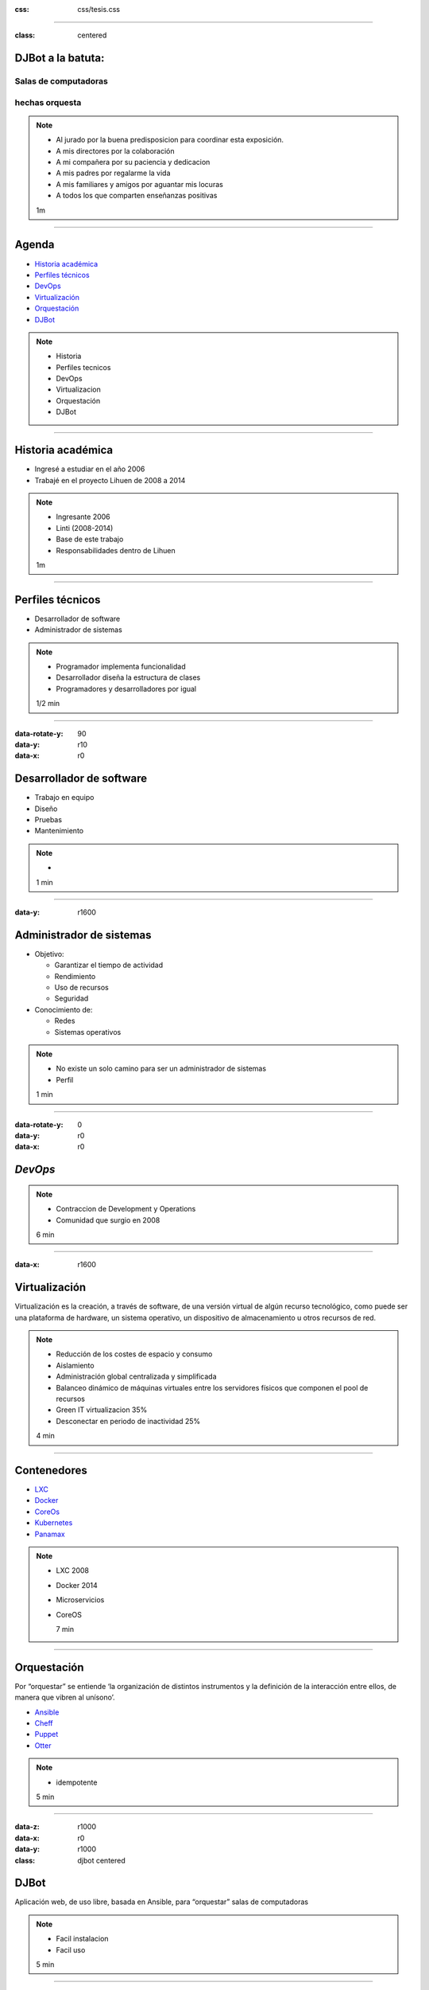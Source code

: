 .. title: DJBot a la batuta
:css: css/tesis.css

----

:class: centered

DJBot a la batuta:
==================

Salas de computadoras
---------------------

hechas orquesta
---------------


.. image:: ./img/unlp_escudo.png


.. note::

   - Al jurado por la buena predisposicion para coordinar esta exposición.
   - A mis directores por la colaboración
   - A mi compañera por su paciencia y dedicacion
   - A mis padres por regalarme la vida
   - A mis familiares y amigos por aguantar mis locuras
   - A todos los que comparten enseñanzas positivas
   
   1m
	   
----

Agenda
======

* `Historia académica`_
* `Perfiles técnicos`_
* DevOps_
* Virtualización_
* Orquestación_
* DJBot_

.. _`Historia académica`: ./index.html#/step-3
.. _`Perfiles técnicos`: ./index.html#/step-4
.. _DevOps: ./index.html#/step-5
.. _Virtualización: ./index.html#/step-6
.. _Orquestación: ./index.html#/step-7
.. _DJBot: ./index.html#/step-8


.. note::
   - Historia
   - Perfiles tecnicos
   - DevOps
   - Virtualizacion
   - Orquestación
   - DJBot
   
----

Historia académica
==================

- Ingresé a estudiar en el año 2006
- Trabajé en el proyecto Lihuen de 2008 a 2014

.. note::
   - Ingresante 2006
   - Linti (2008-2014)
   - Base de este trabajo
   - Responsabilidades dentro de Lihuen

   1m
     
----

Perfiles técnicos
=================

* Desarrollador de software
* Administrador de sistemas

.. note::
   - Programador implementa funcionalidad
   - Desarrollador diseña la estructura de clases 
   - Programadores y desarrolladores por igual

   1/2 min

  
----

:data-rotate-y: 90
:data-y: r10
:data-x: r0

Desarrollador de software
=========================

- Trabajo en equipo
- Diseño
- Pruebas
- Mantenimiento


.. note::
   - 

   1 min

  
----

:data-y: r1600


Administrador de sistemas
=========================

- Objetivo:

  * Garantizar el tiempo de actividad

  * Rendimiento

  * Uso de recursos

  * Seguridad

- Conocimiento de:
  
  * Redes
    
  * Sistemas operativos



.. note::
   - No existe un solo camino para ser un administrador de sistemas
   - Perfil 

   1 min

    
----

:data-rotate-y: 0
:data-y: r0
:data-x: r0
   
*DevOps*
========

.. image:: img/devops.png
   :width: 800
   :height: 600
   :target: http://blog.rackspace.com/what-do-chef-and-devops-mean-to-rackspace-find-out-at-chefconf/
	      

.. note::
   - Contraccion de Development y Operations
   - Comunidad que surgio en 2008

   6 min

----

:data-x: r1600

Virtualización
==============

Virtualización es la creación, a través de software, de una versión virtual de algún recurso tecnológico, como puede ser una plataforma de hardware, un sistema operativo, un dispositivo de almacenamiento u otros recursos de red.

.. note::
   - Reducción de los costes de espacio y consumo
   - Aislamiento
   - Administración global centralizada y simplificada
   - Balanceo dinámico de máquinas virtuales entre los servidores físicos que componen el pool de recursos
   - Green IT virtualizacion 35%
   - Desconectar en periodo de inactividad 25%
   
   4 min

----

Contenedores
============

- LXC_
- Docker_
- CoreOs_  
- Kubernetes_
- Panamax_

.. _LXC: https://linuxcontainers.org/
.. _Docker: https://www.docker.com/
.. _CoreOS: https://coreos.com/
.. _Kubernetes: http://kubernetes.io/
.. _Panamax: http://panamax.io/


  
.. note::
   - LXC 2008
   - Docker 2014
   - Microservicios     
   - CoreOS
     
     7 min

----

Orquestación
============

Por “orquestar” se entiende ‘la organización de distintos instrumentos y la definición de la interacción entre ellos, de manera que vibren al unísono’.

- Ansible_
- Cheff_
- Puppet_
- Otter_

.. _Ansible: https://www.ansible.com/
.. _Cheff: https://www.chef.io/chef/
.. _Puppet: https://puppet.com/
.. _Otter: http://inedo.com/otter

.. note::
   - idempotente
     
   5 min

----

:data-z: r1000
:data-x: r0
:data-y: r1000	 
:class: djbot centered


DJBot
=====
	
.. image:: ./img/batuta.gif

Aplicación web, de uso libre, basada en Ansible, para “orquestar” salas de computadoras
	   
.. note::
   * Facil instalacion
   * Facil uso
     
   5 min

----

:class: centered

Composición
===========

.. image:: ./img/tecnologias.jpg
   
.. note::
   - integracion de componentes
   - Ansible
   - SQLAlchemy
   - Flask
   - React

   5 min

----

Metodos de conexión
===================

- HTTPS
- SSH

  * Redireccionamiento de puertos

- Consideración a futuro

  * `Autenticación descentralizada mediante criptografía asimétrica`_, propuesta por Benencia, Raúl 
    

.. _`Autenticación descentralizada mediante criptografía asimétrica`: http://sedici.unlp.edu.ar/handle/10915/47080
    
.. note::
   

   
   5 min

----

Utilización
===========


.. note::
   10 min


----

:data-x: r-2500
:data-y: r-3000
:data-scale: 10
:data-rotate-z: 0
:data-rotate-x: 0
:data-rotate-y: 0
:data-z: 0



¿Preguntas?
===========

.. note::
   duracion total: 50m
